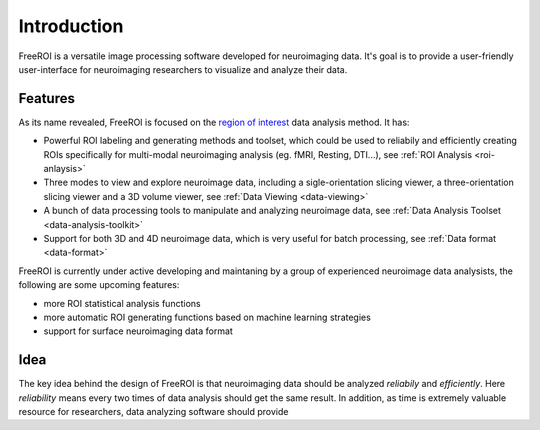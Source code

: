 Introduction
============

FreeROI is a versatile image processing software developed for neuroimaging data.
It's goal is to provide a user-friendly user-interface for neuroimaging researchers to visualize and analyze their data.

Features
---------

As its name revealed, FreeROI is focused on the `region of interest <http://en.wikipedia.org/wiki/Region_of_interest>`_ data analysis method.
It has:

* Powerful ROI labeling and generating methods and toolset, which could be used to reliabily and efficiently creating ROIs specifically for multi-modal neuroimaging analysis (eg. fMRI, Resting, DTI...), see :ref:`ROI Analysis <roi-anlaysis>`

* Three modes to view and explore neuroimage data, including a sigle-orientation slicing viewer, a three-orientation slicing viewer and a 3D volume viewer, see :ref:`Data Viewing <data-viewing>`
  
* A bunch of data processing tools to manipulate and analyzing neuroimage data, see :ref:`Data Analysis Toolset <data-analysis-toolkit>`

* Support for both 3D and 4D neuroimage data, which is very useful for batch processing, see :ref:`Data format <data-format>`

FreeROI is currently under active developing and maintaning by a group of experienced neuroimage data analysists, the following are some upcoming features:

* more ROI statistical analysis functions
* more automatic ROI generating functions based on machine learning strategies
* support for surface neuroimaging data format

Idea
----

The key idea behind the design of FreeROI is that neuroimaging data should be analyzed *reliabily* and *efficiently*. 
Here *reliability* means every two times of data analysis should get the same result. 
In addition, as time is extremely valuable resource for researchers, data analyzing software should provide 
